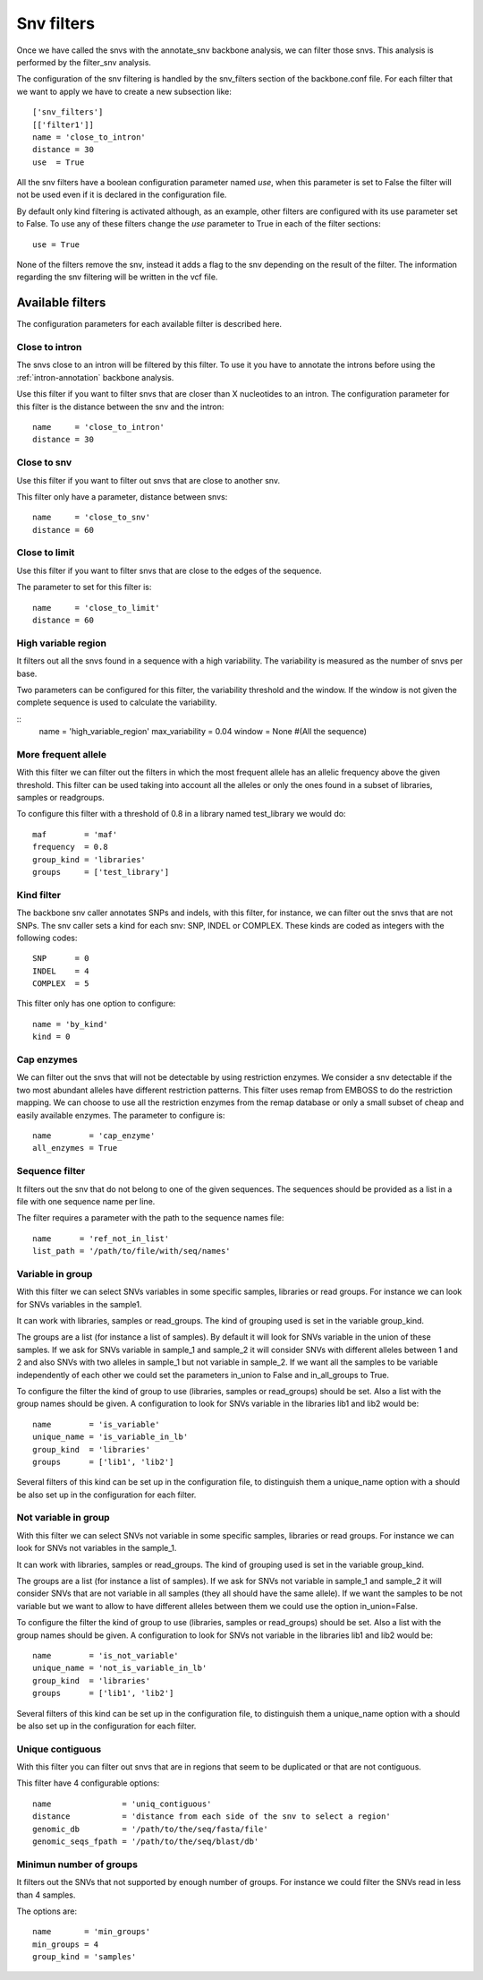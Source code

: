 
Snv filters
===========

Once we have called the  snvs with the annotate_snv backbone analysis, we can filter those snvs.
This analysis is performed by the filter_snv analysis.

The configuration of the snv filtering is handled by the snv_filters section of the backbone.conf file. For each filter that we want to apply we have to create a new subsection like::

  ['snv_filters']
  [['filter1']]
  name = 'close_to_intron'
  distance = 30
  use  = True

All the snv filters have a boolean configuration parameter named *use*, when this parameter is set to False the filter will not be used even if it is declared in the configuration file.

By default only kind filtering is activated although, as an example, other filters are configured with its use parameter set to False. To use any of these filters change the *use* parameter to True in each of the filter sections::

  use = True

None of the  filters remove the snv, instead it adds a flag to the snv depending on the result of the filter. The information regarding the snv filtering will be written in the vcf file.


Available filters
-----------------

The configuration parameters for each available filter is described here.

Close to intron
_______________


The snvs close to an intron will be filtered by this filter. To use it you have to annotate the introns before using the :ref:`intron-annotation` backbone analysis.

Use this filter if you want to filter snvs that are closer than X nucleotides to an intron.
The configuration parameter for this filter is the distance between the snv and the intron::

  name     = 'close_to_intron'
  distance = 30

Close to snv
____________

Use this filter if you want to filter out snvs that are close to another snv.

This filter only have a parameter, distance between snvs::

  name     = 'close_to_snv'
  distance = 60

Close to limit
______________

Use this filter if you want to filter snvs that are close to the edges of the sequence.

The parameter to set for this filter is::

  name     = 'close_to_limit'
  distance = 60

High variable region
____________________

It filters out all the snvs found in a sequence with a high variability. The variability is measured as the number of snvs per base.

Two parameters can be configured for this filter, the variability threshold and the window. If the window is not given the complete sequence is used to calculate the variability.

::
  name            = 'high_variable_region'
  max_variability = 0.04
  window          = None  #(All the sequence)

More frequent allele
_____________________

With this filter we can filter out the filters in which the most frequent allele has an allelic frequency above the given threshold. This filter can be used taking into account all the alleles or only the ones found in a subset of libraries, samples or readgroups.

To configure this filter with a threshold of 0.8 in a library named test_library we would do::

  maf        = 'maf'
  frequency  = 0.8
  group_kind = 'libraries'
  groups     = ['test_library']

Kind filter
___________

The backbone snv caller annotates SNPs and indels, with this filter, for instance, we can filter out the snvs that are not SNPs.
The snv caller sets a kind for each snv: SNP, INDEL or COMPLEX. These kinds are coded as integers with the following codes::

  SNP      = 0
  INDEL    = 4
  COMPLEX  = 5

This filter only has one option to configure::

  name = 'by_kind'
  kind = 0

Cap enzymes
___________

We can filter out the snvs that will not be detectable by using restriction enzymes. We consider a snv detectable if the two most abundant alleles have different restriction patterns.
This filter uses remap from EMBOSS to do the restriction mapping. We can choose to use all the restriction enzymes from the remap database or only a small subset of cheap and easily available enzymes. The parameter to configure is::

  name        = 'cap_enzyme'
  all_enzymes = True

Sequence filter
_______________

It filters out the snv that do not belong to one of the given sequences. The sequences should be provided as a list in a file with one sequence name per line.

The filter requires a parameter with the path to the sequence names file::

  name      = 'ref_not_in_list'
  list_path = '/path/to/file/with/seq/names'

Variable in group
_________________

With this filter we can select SNVs variables in some specific samples, libraries or read groups. For instance we can look for SNVs variables in the sample1.

It can work with libraries, samples or read_groups. The kind of grouping used is set in the variable group_kind.

The groups are a list (for instance a list of samples). By default it will look for SNVs variable in the union of these samples. If we ask for SNVs variable in sample_1 and sample_2 it will consider SNVs with different alleles between 1 and 2 and also SNVs with two alleles in sample_1 but not variable in sample_2. If we want all the samples to be variable independently of each other we could set the parameters in_union to False and in_all_groups to True.

To configure the filter the kind of group to use (libraries, samples or read_groups) should be set. Also a list with the group names should be given. A configuration to look for SNVs variable in the libraries lib1 and lib2 would be::

  name        = 'is_variable'
  unique_name = 'is_variable_in_lb'
  group_kind  = 'libraries'
  groups      = ['lib1', 'lib2']

Several filters of this kind can be set up in the configuration file, to distinguish them a unique_name option with a  should be also set up in the configuration for each filter.

Not variable in group
_____________________

With this filter we can select SNVs not variable in some specific samples, libraries or read groups. For instance we can look for SNVs not variables in the sample_1.

It can work with libraries, samples or read_groups. The kind of grouping used is set in the variable group_kind.

The groups are a list (for instance a list of samples). If we ask for SNVs not variable in sample_1 and sample_2 it will consider SNVs that are not variable in all samples (they all should have the same allele). If we want the samples to be not variable but we want to allow to have different alleles between them we could use the option in_union=False.

To configure the filter the kind of group to use (libraries, samples or read_groups) should be set. Also a list with the group names should be given. A configuration to look for SNVs not variable in the libraries lib1 and lib2 would be::

  name        = 'is_not_variable'
  unique_name = 'not_is_variable_in_lb'
  group_kind  = 'libraries'
  groups      = ['lib1', 'lib2']

Several filters of this kind can be set up in the configuration file, to distinguish them a unique_name option with a  should be also set up in the configuration for each filter.


Unique contiguous
_________________

With this filter you can filter out snvs that are in regions that seem to be duplicated or that are not contiguous.

This filter have 4 configurable options::

  name               = 'uniq_contiguous'
  distance           = 'distance from each side of the snv to select a region'
  genomic_db         = '/path/to/the/seq/fasta/file'
  genomic_seqs_fpath = '/path/to/the/seq/blast/db'

Minimun number of groups
________________________

It filters out the SNVs that not supported by enough number of groups. For instance we could filter the SNVs read in less than 4 samples.

The options are::

  name       = 'min_groups'
  min_groups = 4
  group_kind = 'samples'

